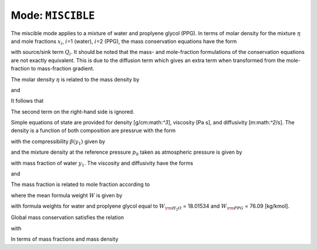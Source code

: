 .. _mode-miscible:

Mode: ``MISCIBLE``
------------------

The miscible mode applies to a mixture of water and proplyene glycol
(PPG). In terms of molar density for the mixture :math:`\eta` and mole
fractions :math:`x_i`, :math:`i`\ =1 (water), :math:`i`\ =2 (PPG), the
mass conservation equations have the form

.. math::
   :label: mass-cons-misc
   
   \frac{{{\partial}}}{{{\partial}}t} \varphi \eta x_i + {\boldsymbol{\nabla}}\cdot\left[{\boldsymbol{q}}\eta x_i - \varphi D \eta {\boldsymbol{\nabla}}x_i\right] = Q_i,

with source/sink term :math:`Q_i`. It should be noted that the mass- and
mole-fraction formulations of the conservation equations are not exactly
equivalent. This is due to the diffusion term which gives an extra term
when transformed from the mole-fraction to mass-fraction gradient.

The molar density :math:`\eta` is related to the mass density by

.. math::
   :label: molar-density-misc
   
   \eta = W^{-1} \rho,

and

.. math::
   :label: W-misc
   
   W_i\eta x_i = \rho y_i.

It follows that

.. math::
   :label: W-misc2
   
   W_i \eta {\boldsymbol{\nabla}}x_i = \rho {\boldsymbol{\nabla}}y_i + \rho y_i {\boldsymbol{\nabla}}\ln W.

The second term on the right-hand side is ignored.

Simple equations of state are provided for density [g/cm:math:`^3`],
viscosity [Pa s], and diffusivity [m:math:`^2`/s]. The density is a
function of both composition are pressrue with the form

.. math::
   :label: eos-misc

   \rho(y_1,\,p) &= \rho(y_1,\,p_0) + \left.\frac{{{\partial}}\rho}{{{\partial}}p}\right|_{p=p_0} (p-p_0),\\
                 &= \rho(y_1,\,p_0) \big(1+\beta (p-p_0)\big),

with the compressibility :math:`\beta(y_1)` given by

.. math::
   :label: comp-misc

   \beta &= \left.\frac{1}{\rho}\frac{{{\partial}}\rho}{{{\partial}}p}\right|_{p=p_0},\\
         &= 4.49758\times 10^{-10} y_1 + 5\times 10^{-10}(1-y_1),

and the mixture density at the reference pressure :math:`p_0` taken as
atmospheric pressure is given by

.. math::
   :label: mix-density-misc
   
   \rho(y_1,\,p_0) = \Big(\big((0.0806 y_1 - 0.203) y_1 + 0.0873\big) y_1 + 1.0341\Big)10^3,

with mass fraction of water :math:`y_1`. The viscosity and diffusivity
have the forms

.. math::
   :label: viscosity-misc
   
   \mu(y_1) = 10^{\big(1.6743 (1-y_1) - 0.0758\big)} 10^{-3},

and

.. math::
   :label: diffusivity-misc
   
   D(y_1) = \Big(\big(((-4.021 y_1 + 9.1181) y_1 - 5.9703) y_1
        + 0.4043\big) y_1 + 0.5687\Big) 10^{-9},

The mass fraction is related to mole fraction according to

.. math::
   :label: mass-frac-misc
   
   y_1 = \frac{x_1 W_{\rm H_2O}}{W},

where the mean formula weight :math:`W` is given by

.. math::
   :label: mean-formula-weight-misc
   
   W = x_1 W_{\rm H_2O} + x_2 W_{\rm PPG},

with formula weights for water and proplyene glycol equal to
:math:`W_{\rm H_2O}` = 18.01534 and :math:`W_{\rm PPG}` = 76.09
[kg/kmol].

Global mass conservation satisfies the relation

.. math::
   :label: global-mass-cons-misc
   
   \frac{d}{dt}M_i = -\int{\boldsymbol{F}}_i\cdot{\boldsymbol{dS}}+ \int Q_i dV,

with

.. math::
   :label: Mi-misc
   
   M_i = \int \varphi \eta x_i dV.

In terms of mass fractions and mass density

.. math::
   :label: Mi2-misc
   
   M_i^m = W_i M_i = \int \varphi \rho y_i dV.